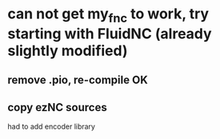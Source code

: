 * can not get my_fnc to work, try starting with FluidNC (already slightly modified) 
** remove .pio, re-compile OK
** copy ezNC sources
        had to add encoder library